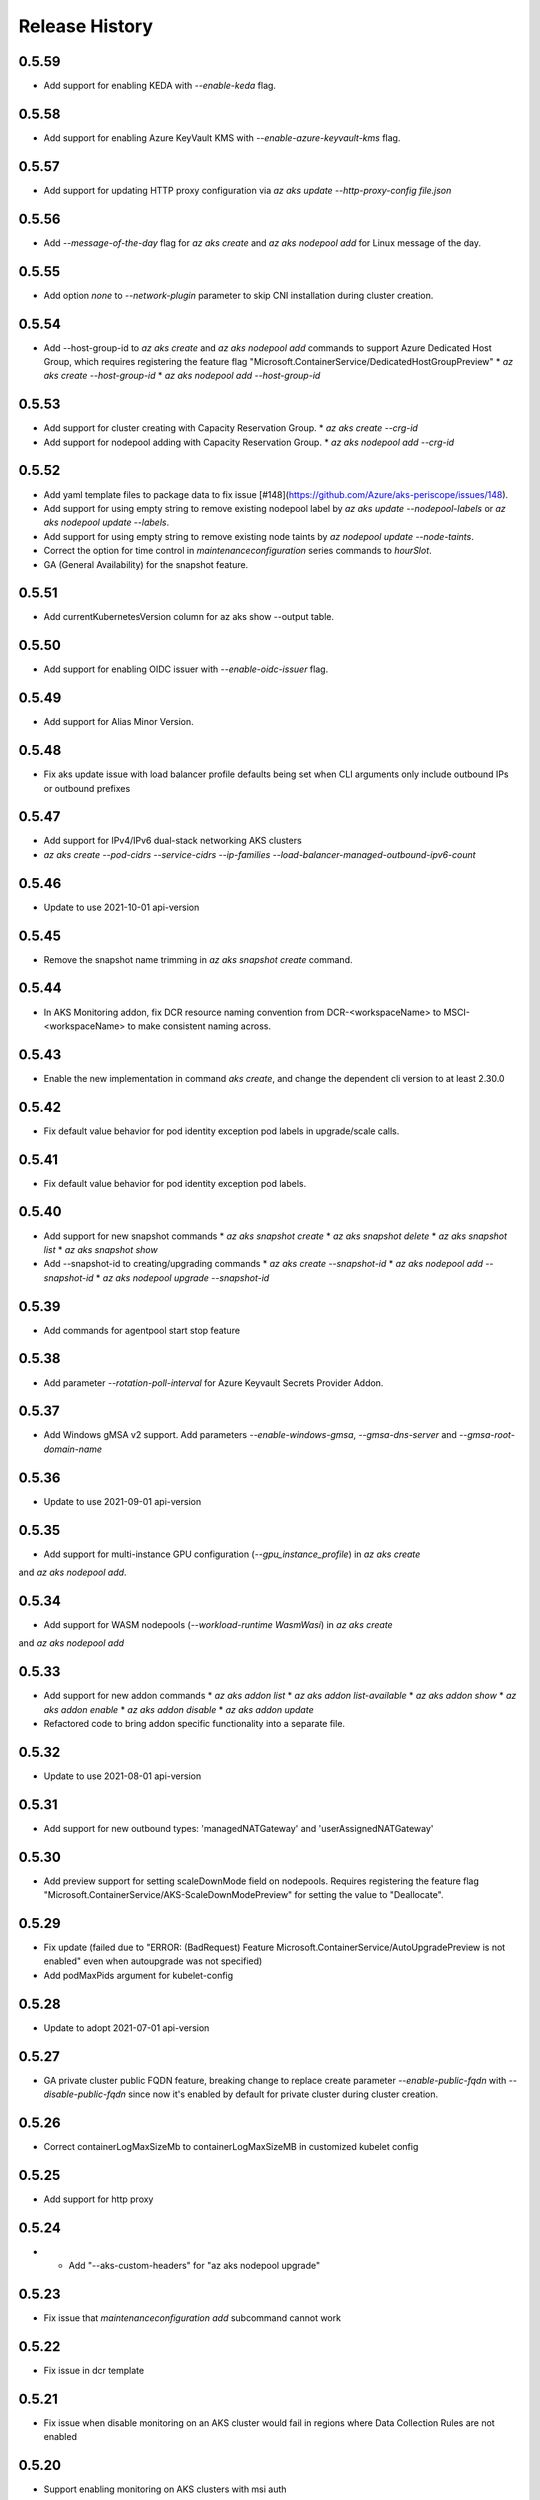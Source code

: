 .. :changelog:

Release History
===============

0.5.59
++++++
* Add support for enabling KEDA with `--enable-keda` flag.

0.5.58
++++++
* Add support for enabling Azure KeyVault KMS with `--enable-azure-keyvault-kms` flag.

0.5.57
++++++
* Add support for updating HTTP proxy configuration via `az aks update --http-proxy-config file.json`

0.5.56
++++++
* Add `--message-of-the-day` flag for `az aks create` and `az aks nodepool add` for Linux message of the day.

0.5.55
++++++
* Add option `none` to `--network-plugin` parameter to skip CNI installation during cluster creation.

0.5.54
++++++
* Add --host-group-id to `az aks create` and `az aks nodepool add` commands to support Azure Dedicated Host Group, which requires registering the feature flag "Microsoft.ContainerService/DedicatedHostGroupPreview"
  * `az aks create --host-group-id`
  * `az aks nodepool add --host-group-id`

0.5.53
++++++
* Add support for cluster creating with Capacity Reservation Group.
  * `az aks create --crg-id`
* Add support for nodepool adding with Capacity Reservation Group.
  * `az aks nodepool add --crg-id`

0.5.52
++++++
* Add yaml template files to package data to fix issue [#148](https://github.com/Azure/aks-periscope/issues/148).
* Add support for using empty string to remove existing nodepool label by `az aks update --nodepool-labels` or `az aks nodepool update --labels`.
* Add support for using empty string to remove existing node taints by `az nodepool update --node-taints`.
* Correct the option for time control in `maintenanceconfiguration` series commands to `hourSlot`.
* GA (General Availability) for the snapshot feature.

0.5.51
++++++
* Add currentKubernetesVersion column for az aks show --output table.

0.5.50
++++++
* Add support for enabling OIDC issuer with `--enable-oidc-issuer` flag.

0.5.49
++++++
* Add support for Alias Minor Version.

0.5.48
++++++
* Fix aks update issue with load balancer profile defaults being set when CLI arguments only include outbound IPs or outbound prefixes

0.5.47
++++++
* Add support for IPv4/IPv6 dual-stack networking AKS clusters
* `az aks create --pod-cidrs --service-cidrs --ip-families --load-balancer-managed-outbound-ipv6-count`

0.5.46
++++++
* Update to use 2021-10-01 api-version

0.5.45
++++++
* Remove the snapshot name trimming in `az aks snapshot create` command.

0.5.44
++++++
* In AKS Monitoring addon, fix DCR resource naming convention from DCR-<workspaceName> to MSCI-<workspaceName> to make consistent naming across.

0.5.43
++++++
* Enable the new implementation in command `aks create`, and change the dependent cli version to at least 2.30.0

0.5.42
++++++
* Fix default value behavior for pod identity exception pod labels in upgrade/scale calls.

0.5.41
++++++
* Fix default value behavior for pod identity exception pod labels.

0.5.40
+++++
* Add support for new snapshot commands
  * `az aks snapshot create`
  * `az aks snapshot delete`
  * `az aks snapshot list`
  * `az aks snapshot show`
* Add --snapshot-id to creating/upgrading commands
  * `az aks create --snapshot-id`
  * `az aks nodepool add --snapshot-id`
  * `az aks nodepool upgrade --snapshot-id`

0.5.39
+++++
* Add commands for agentpool start stop feature

0.5.38
+++++
* Add parameter `--rotation-poll-interval` for Azure Keyvault Secrets Provider Addon.

0.5.37
+++++
* Add Windows gMSA v2 support. Add parameters `--enable-windows-gmsa`, `--gmsa-dns-server` and `--gmsa-root-domain-name`

0.5.36
+++++
* Update to use 2021-09-01 api-version

0.5.35
+++++
* Add support for multi-instance GPU configuration (`--gpu_instance_profile`) in `az aks create`
and `az aks nodepool add`.

0.5.34
+++++
* Add support for WASM nodepools (`--workload-runtime WasmWasi`) in `az aks create`
and `az aks nodepool add`

0.5.33
+++++
* Add support for new addon commands
  * `az aks addon list`
  * `az aks addon list-available`
  * `az aks addon show`
  * `az aks addon enable`
  * `az aks addon disable`
  * `az aks addon update`
* Refactored code to bring addon specific functionality into a separate file.

0.5.32
+++++
* Update to use 2021-08-01 api-version

0.5.31
+++++
* Add support for new outbound types: 'managedNATGateway' and 'userAssignedNATGateway'

0.5.30
+++++
* Add preview support for setting scaleDownMode field on nodepools. Requires registering the feature flag "Microsoft.ContainerService/AKS-ScaleDownModePreview" for setting the value to "Deallocate".

0.5.29
+++++
* Fix update (failed due to "ERROR: (BadRequest) Feature Microsoft.ContainerService/AutoUpgradePreview is not enabled" even when autoupgrade was not specified)
* Add podMaxPids argument for kubelet-config

0.5.28
+++++
* Update to adopt 2021-07-01 api-version

0.5.27
+++++
* GA private cluster public FQDN feature, breaking change to replace create parameter `--enable-public-fqdn` with `--disable-public-fqdn` since now it's enabled by default for private cluster during cluster creation.

0.5.26
+++++
* Correct containerLogMaxSizeMb to containerLogMaxSizeMB in customized kubelet config

0.5.25
+++++
* Add support for http proxy

0.5.24
+++++
* * Add "--aks-custom-headers" for "az aks nodepool upgrade"

0.5.23
+++++
* Fix issue that `maintenanceconfiguration add` subcommand cannot work

0.5.22
+++++
* Fix issue in dcr template

0.5.21
+++++
* Fix issue when disable monitoring on an AKS cluster would fail in regions where Data Collection Rules are not enabled

0.5.20
+++++
* Support enabling monitoring on AKS clusters with msi auth
* Add `--enable-msi-auth-for-monitoring` option in aks create and aks enable-addons

0.5.19
+++++
* Remove azure-defender from list of available addons to install via `az aks enable-addons` command

0.5.18
+++++
* Fix issue with node config not consuming logging settings

0.5.17
+++++
* Add parameter '--enable-ultra-ssd' to enable UltraSSD on agent node pool

0.5.16
+++++
* Vendor SDK using latest swagger with optional query parameter added
* Support private cluster public fqdn feature

0.5.15
+++++
* Update to use 2021-05-01 api-version

0.5.14
+++++
* Add os-sku argument for cluster and nodepool creation

0.5.13
+++++
* Add compatible logic for the track 2 migration of resource dependence

0.5.12
+++++
* Add --enable-azure-rbac and --disable-azure-rbac in aks update
* Support disabling local accounts
* Add addon `azure-defender` to list of available addons under `az aks enable-addons` command

0.5.11
+++++
* Add get OS options support
* Fix wrong behavior when enabling pod identity addon for cluster with addon enabled

0.5.10
+++++
* Add `--binding-selector` to AAD pod identity add sub command
* Support using custom kubelet identity
* Support updating Windows password
* Add FIPS support to CLI extension

0.5.9
+++++
* Display result better for `az aks command invoke`, while still honor output option
* Fix the bug that checking the addon profile whether it exists

0.5.8
+++++
* Update to use 2021-03-01 api-version

0.5.7
+++++
* Add command invoke for run-command feature

0.5.6
+++++
* Fix issue that assigning identity in another subscription will fail

0.5.5
+++++
* Add support for Azure KeyVault Secrets Provider as an AKS addon

0.5.4
+++++
* Add operations of maintenance configuration

0.5.3
+++++
* Add `--enable-pod-identity-with-kubenet` for enabling AAD Pod Identity in Kubenet cluster
* Add `--fqdn-subdomain parameter` to create private cluster with custom private dns zone scenario

0.5.2
+++++
* Add support for node public IP prefix ID '--node-public-ip-prefix-id'

0.5.1
+++++
* Update to use 2021-02-01 api-version

0.5.0
+++++
* Modify addon confcom behavior to only enable SGX device plugin by default.
* Introducte argument '--enable-sgx-quotehelper'
* Breaking Change: remove argument '--diable-sgx-quotehelper'.

0.4.73
+++++
* Update to use 2020-12-01 api-version
* Add argument '--enable-encryption-at-host'

0.4.72
++++++
* Add --no-uptime-sla
* Create MSI clusters by default.

0.4.71
++++++
* Add support using custom private dns zone resource id for parameter '--private-dns-zone'

0.4.70
++++++
* Revert to use CLIError to be compatible with azure cli versions < 2.15.0

0.4.69
+++++
* Add argument 'subnetCIDR' to replace 'subnetPrefix' when using ingress-azure addon.

0.4.68
+++++
* Add support for AAD Pod Identity resources configuration in Azure CLI.

0.4.67
+++++
* Add support for node configuration when creating cluster or agent pool.
* Support private DNS zone for AKS private cluster.

0.4.66
+++++
* Add support for GitOps as an AKS addon
* Update standard load balancer (SLB) max idle timeout from 120 to 100 minutes

0.4.65
+++++
* Honor addon names defined in Azure CLI
* Add LicenseType support for Windows
* Remove patterns for adminUsername and adminPassword in WindowsProfile

0.4.64
+++++
* Add support for Open Service Mesh as an AKS addon
* Add support to get available upgrade versions for an agent pool in AKS

0.4.63
+++++
* Enable the September (2020-09-01) for use with the AKS commands
* Support Start/Stop cluster feature in preview
* Support ephemeral OS functionality
* Add new properties to the autoscaler profile: max-empty-bulk-delete, skip-nodes-with-local-storage, skip-nodes-with-system-pods, expander, max-total-unready-percentage, ok-total-unready-count and new-pod-scale-up-delay
* Fix case sensitive issue for AKS dashboard addon
* Remove PREVIEW from azure policy addon

0.4.62
+++++
* Add support for enable/disable confcom (sgx) addon.

0.4.61
+++++
* Fix AGIC typo and remove preview label from VN #2141
* Set network profile when using basic load balancer. #2137
* Fix bug that compare float number with 0 #2213

0.4.60
+++++
* Fix regression due to a change in the azure-mgmt-resource APIs in CLI 2.10.0

0.4.59
+++++
* Support bring-your-own VNET scenario for MSI clusters which use user assigned identity in control plane.

0.4.58
+++++
* Added clearer error message for invalid addon names

0.4.57
+++++
* Support "--assign-identity" for specifying an existing user assigned identity for control plane's usage in MSI clusters.

0.4.56
+++++
* Support "--enable-aad" for "az aks update" to update an existing RBAC-enabled non-AAD cluster to the new AKS-managed AAD experience

0.4.55
+++++
* Add "--enable-azure-rbac" for enabling Azure RBAC for Kubernetes authorization

0.4.54
+++++
* Support "--enable-aad" for "az aks update" to update an existing AAD-Integrated cluster to the new AKS-managed AAD experience

0.4.53
+++++
* Add --ppg for "az aks create" and "az aks nodepool add"

0.4.52
+++++
* Add --uptime-sla for az aks update

0.4.51
+++++
* Remove --appgw-shared flag from AGIC addon
* Handle role assignments for AGIC addon post-cluster creation
* Support --yes for "az aks upgrade"
* Revert default VM SKU to Standard_DS2_v2

0.4.50
+++++
* Add "--max-surge" for az aks nodepool add/update/upgrade

0.4.49
+++++
* Fix break in get-versions since container service needs to stay on old api.

0.4.48
+++++
* Fix issues of storage account name for az aks kollect

0.4.47
+++++
* Add "--node-image-only" for "az aks nodepool upgrade" and "az aks upgrade"".

0.4.46
+++++
* Fix issues for az aks kollect on private clusters

0.4.45
+++++
* Add "--aks-custom-headers" for "az aks nodepool add" and "az aks update"

0.4.44
+++++
* Fix issues with monitoring addon enabling with CLI versions 2.4.0+

0.4.43
+++++
* Add support for VMSS node public IP.

0.4.38
+++++
* Add support for AAD V2.

0.4.37
+++++
* Added slb outbound ip fix

0.4.36
+++++
* Added --uptime-sla for paid service

0.4.35
+++++
* Added support for creation time node labels

0.4.34
+++++
* Remove preview flag for private cluster feature.

0.4.33
+++++
* Adding az aks get-credentials --context argument

0.4.32
+++++
* Adding support for user assigned msi for monitoring addon.

0.4.31
+++++
* Fixed a regular agent pool creation bug.

0.4.30
+++++
* Remove "Low" option from --priority
* Add "Spot" option to --priority
* Add float value option "--spot-max-price" for Spot Pool
* Add "--cluster-autoscaler-profile" for configuring autoscaler settings

0.4.29
+++++
* Add option '--nodepool-tags for create cluster'
* Add option '--tags' for add or update node pool

0.4.28
+++++
* Add option '--outbound-type' for create
* Add options '--load-balancer-outbound-ports' and '--load-balancer-idle-timeout' for create and update

0.4.27
+++++
* Fixed aks cluster creation error

0.4.26
+++++
* Update to use 2020-01-01 api-version
* Support cluster creation with server side encryption using customer managed key

0.4.25
+++++
* List credentials for different users via parameter `--user`

0.4.24
+++++
* added custom header support

0.4.23
+++++
* Enable GA support of apiserver authorized IP ranges via parameter `--api-server-authorized-ip-ranges` in `az aks create` and `az aks update`

0.4.21
+++++
* Support cluster certificate rotation operation using `az aks rotate-certs`
* Add support for `az aks kanalyze`

0.4.20
+++++
* Add commands '--zones' and '-z' for availability zones in aks

0.4.19
+++++
* Refactor and remove a custom way of getting subscriptions

0.4.18
+++++
* Update to use 2019-10-01 api-version

0.4.17
+++++
* Add support for public IP per node during node pool creation
* Add support for taints during node pool creation
* Add support for low priority node pool

0.4.16
+++++
* Add support for `az aks kollect`
* Add support for `az aks upgrade --control-plane-only`

0.4.15
+++++
* Set default cluster creation to SLB and VMSS

0.4.14
+++++
* Add support for using managed identity to manage cluster resource group

0.4.13
++++++
* Rename a few options for ACR integration, which includes
  * Rename `--attach-acr <acr-name-or-resource-id>` in `az aks create` command, which allows for attach the ACR to AKS cluster.
  * Rename `--attach-acr <acr-name-or-resource-id>` and `--detach-acr <acr-name-or-resource-id>` in `az aks update` command, which allows to attach or detach the ACR from AKS cluster.
* Add "--enable-private-cluster" flag for enabling private cluster on creation.

0.4.12
+++++
* Bring back "enable-vmss" flag  for backward compatibility
* Revert "Set default availability type to VMSS" for backward compatibility
* Revert "Set default load balancer SKU to Standard" for backward compatibility

0.4.11
+++++
* Add support for load-balancer-profile
* Set default availability type to VMSS
* Set default load balancer SKU to Standard

0.4.10
+++++
* Add support for `az aks update --disable-acr --acr <name-or-id>`

0.4.9
+++++
* Use https if dashboard container port is using https

0.4.8
+++++
* Add update support for `--enable-acr` together with `--acr <name-or-id>`
* Merge `az aks create --acr-name` into `az aks create --acr <name-or-id>`

0.4.7
+++++
* Add support for `--enable-acr` and `--acr-name`

0.4.4
+++++
* Add support for per node pool auto scaler settings.
* Add `az aks nodepool update` to allow users to change auto scaler settings per node pool.
* Add support for Standard sku load balancer.

0.4.1
+++++
* Add `az aks get-versions -l location` to allow users to see all managed cluster versions.
* Add `az aks get-upgrades` to get all available versions to upgrade.
* Add '(preview)' suffix if kubernetes version is preview when using `get-versions` and `get-upgrades`

0.4.0
+++++
* Add support for Azure policy add-on.

0.3.2
+++++
* Add support of customizing node resource group

0.3.1
+++++
* Add support of pod security policy.

0.3.0
+++++
* Add support of feature `--node-zones`

0.2.3
+++++
* `az aks create/scale --nodepool-name` configures nodepool name, truncated to 12 characters, default - nodepool1
* Don't require --nodepool-name in "az aks scale" if there's only one nodepool

0.2.2
+++++
* Add support of Network Policy when creating new AKS clusters

0.2.1
+++++
* add support of apiserver authorized IP ranges

0.2.0
+++++
* Breaking Change: Set default agentType to VMAS
* opt-in VMSS by --enable-VMSS when creating AKS

0.1.0
+++++
* new feature `enable-cluster-autoscaler`
* default agentType is VMSS
